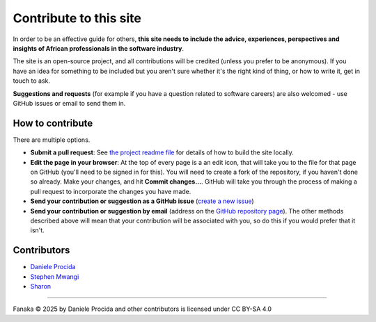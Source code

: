 .. _contribute:

=======================
Contribute to this site
=======================

In order to be an effective guide for others, **this site needs to include the advice, experiences, perspectives and insights of African professionals in the software industry**.

The site is an open-source project, and all contributions will be credited (unless you prefer to be anonymous). If you have an idea for something to be included but you aren't sure whether it's the right kind of thing, or how to write it, get in touch to ask.

**Suggestions and requests** (for example if you have a question related to software careers) are also welcomed - use GitHub issues or email to send them in.


How to contribute
=================

There are multiple options.

* **Submit a pull request**: See `the project readme file <https://github.com/evildmp/fanaka/blob/main/readme.rst>`_ for details of how to build the site locally.

* **Edit the page in your browser**: At the top of every page is a an edit icon, that will take you to the file for that page on GitHub (you'll need to be signed in for this). You will need to create a fork of the repository, if you haven't done so already. Make your changes, and hit **Commit changes...**. GitHub will take you through the process of making a pull request to incorporate the changes you have made.

* **Send your contribution or suggestion as a GitHub issue** (`create a new issue <https://github.com/evildmp/fanaka/issues/new>`_)

* **Send your contribution or suggestion by email** (address on the `GitHub repository page  <https://github.com/evildmp/fanaka/>`_). The other methods described above will mean that your contribution will be associated with you, so do this if you would prefer that it isn't.


Contributors
============

* `Daniele Procida <https://vurt.org>`_
* `Stephen Mwangi <https://www.stephenmwangi.com>`_
* `Sharon <https://www.linkedin.com/in/skoech/>`_

----------

Fanaka © 2025 by Daniele Procida and other contributors is licensed under CC BY-SA 4.0
